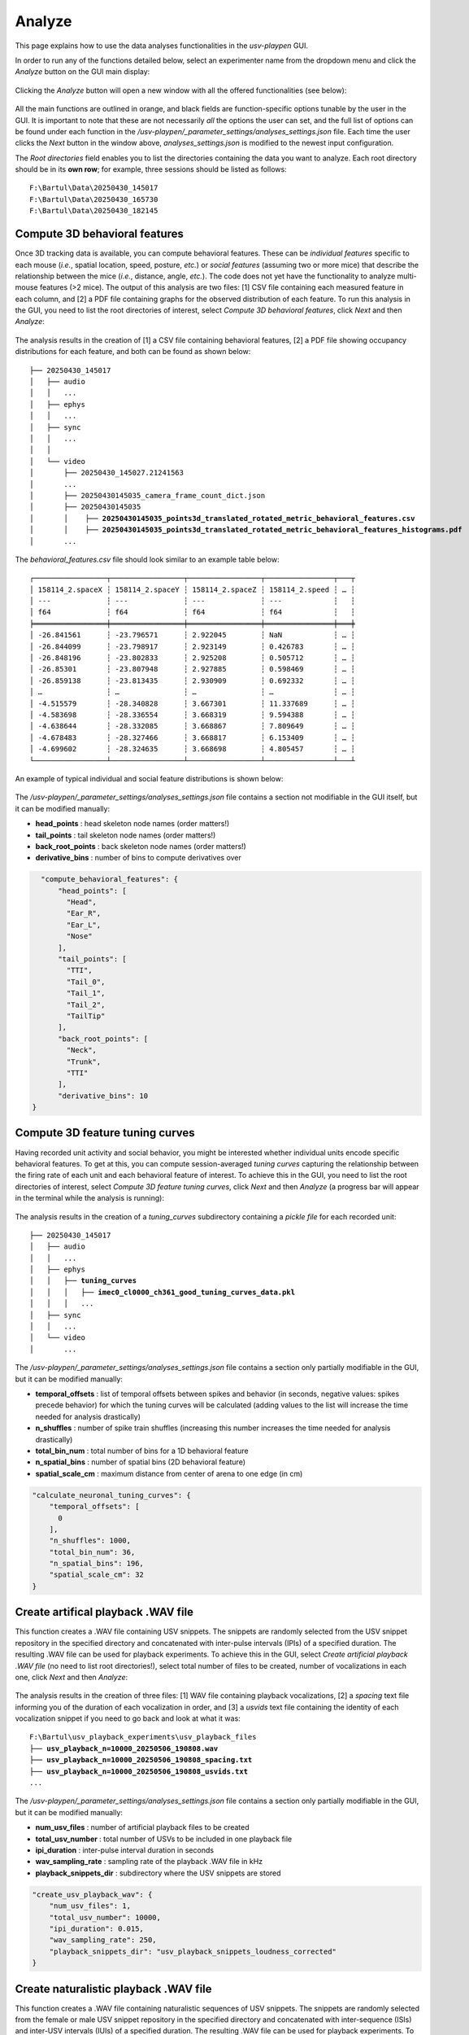 .. _Analyze:

Analyze
==================
This page explains how to use the data analyses functionalities in the *usv-playpen* GUI.

In order to run any of the functions detailed below, select an experimenter name from the dropdown menu and click the *Analyze* button on the GUI main display:

.. figure:: https://raw.githubusercontent.com/bartulem/usv-playpen/refs/heads/main/docs/media/analyze_step_0a.png
   :align: center
   :alt: Analysis Step 0a

.. raw:: html

   <br>

Clicking the *Analyze* button will open a new window with all the offered functionalities (see below):

.. figure:: https://raw.githubusercontent.com/bartulem/usv-playpen/refs/heads/main/docs/media/analyze_step_0b.png
   :align: center
   :alt: Analysis Step 0b

.. raw:: html

   <br>

All the main functions are outlined in orange, and black fields are function-specific options tunable by the user in the GUI. It is important to note that these are not necessarily *all* the options the user can set, and the full list of options can be found under each function in the */usv-playpen/_parameter_settings/analyses_settings.json* file. Each time the user clicks the *Next* button in the window above, *analyses_settings.json* is modified to the newest input configuration.

The *Root directories* field enables you to list the directories containing the data you want to analyze. Each root directory should be in its **own row**; for example, three sessions should be listed as follows:

.. parsed-literal::

    F:\\Bartul\\Data\\20250430_145017
    F:\\Bartul\\Data\\20250430_165730
    F:\\Bartul\\Data\\20250430_182145

Compute 3D behavioral features
^^^^^^^^^^^^^^^^^^^^^^^^^^^^^^
Once 3D tracking data is available, you can compute behavioral features. These can be *individual features* specific to each mouse (*i.e.*, spatial location, speed, posture, *etc.*) or *social features* (assuming two or more mice) that describe the relationship between the mice (*i.e.*, distance, angle, *etc.*). The code does not yet have the functionality to analyze multi-mouse features (>2 mice). The output of this analysis are two files: [1] CSV file containing each measured feature in each column, and [2] a PDF file containing graphs for the observed distribution of each feature. To run this analysis in the GUI, you need to list the root directories of interest, select *Compute 3D behavioral features*, click *Next* and then *Analyze*:

.. figure:: https://raw.githubusercontent.com/bartulem/usv-playpen/refs/heads/main/docs/media/analyze_step_1.png
   :align: center
   :alt: Analysis Step 1

.. raw:: html

   <br>

The analysis results in the creation of [1] a CSV file containing behavioral features, [2] a PDF file showing occupancy distributions for each feature, and both can be found as shown below:

.. parsed-literal::

    ├── 20250430_145017
    │   ├── audio
    │   │   ...
    │   ├── ephys
    │   │   ...
    │   ├── sync
    │   │   ...
    │   │
    │   └── video
    │       ├── 20250430_145027.21241563
    │       ...
    │       ├── 20250430145035_camera_frame_count_dict.json
    │       ├── 20250430145035
    │       │    ├── **20250430145035_points3d_translated_rotated_metric_behavioral_features.csv**
    │       │    ├── **20250430145035_points3d_translated_rotated_metric_behavioral_features_histograms.pdf**
    │       ...

The *behavioral_features.csv* file should look similar to an example table below:

.. parsed-literal::
    ┌─────────────────┬─────────────────┬─────────────────┬────────────────┬───┬
    │ 158114_2.spaceX ┆ 158114_2.spaceY ┆ 158114_2.spaceZ ┆ 158114_2.speed ┆ … ┆
    │ ---             ┆ ---             ┆ ---             ┆ ---            ┆   ┆
    │ f64             ┆ f64             ┆ f64             ┆ f64            ┆   ┆
    ╞═════════════════╪═════════════════╪═════════════════╪════════════════╪═══╪
    │ -26.841561      ┆ -23.796571      ┆ 2.922045        ┆ NaN            ┆ … ┆
    │ -26.844099      ┆ -23.798917      ┆ 2.923149        ┆ 0.426783       ┆ … ┆
    │ -26.848196      ┆ -23.802833      ┆ 2.925208        ┆ 0.505712       ┆ … ┆
    │ -26.85301       ┆ -23.807948      ┆ 2.927885        ┆ 0.598469       ┆ … ┆
    │ -26.859138      ┆ -23.813435      ┆ 2.930909        ┆ 0.692332       ┆ … ┆
    │ …               ┆ …               ┆ …               ┆ …              ┆ … ┆
    │ -4.515579       ┆ -28.340828      ┆ 3.667301        ┆ 11.337689      ┆ … ┆
    │ -4.583698       ┆ -28.336554      ┆ 3.668319        ┆ 9.594388       ┆ … ┆
    │ -4.638644       ┆ -28.332085      ┆ 3.668867        ┆ 7.809649       ┆ … ┆
    │ -4.678483       ┆ -28.327466      ┆ 3.668817        ┆ 6.153409       ┆ … ┆
    │ -4.699602       ┆ -28.324635      ┆ 3.668698        ┆ 4.805457       ┆ … ┆
    └─────────────────┴─────────────────┴─────────────────┴────────────────┴───┴

An example of typical individual and social feature distributions is shown below:

.. figure:: https://raw.githubusercontent.com/bartulem/usv-playpen/refs/heads/main/docs/media/example_behavioral_features_1.png
   :align: center
   :alt: Behavioral Features Example 1

.. raw:: html

   <br>

.. figure:: https://raw.githubusercontent.com/bartulem/usv-playpen/refs/heads/main/docs/media/example_behavioral_features_2.png
   :align: center
   :alt: Behavioral Features Example 2

.. raw:: html

   <br>

.. figure:: https://raw.githubusercontent.com/bartulem/usv-playpen/refs/heads/main/docs/media/example_behavioral_features_3.png
   :align: center
   :alt: Behavioral Features Example 3

.. raw:: html

   <br>

The */usv-playpen/_parameter_settings/analyses_settings.json* file contains a section not modifiable in the GUI itself, but it can be modified manually:

* **head_points** : head skeleton node names (order matters!)
* **tail_points** : tail skeleton node names (order matters!)
* **back_root_points** : back skeleton node names (order matters!)
* **derivative_bins** : number of bins to compute derivatives over

.. code-block:: json

    "compute_behavioral_features": {
        "head_points": [
          "Head",
          "Ear_R",
          "Ear_L",
          "Nose"
        ],
        "tail_points": [
          "TTI",
          "Tail_0",
          "Tail_1",
          "Tail_2",
          "TailTip"
        ],
        "back_root_points": [
          "Neck",
          "Trunk",
          "TTI"
        ],
        "derivative_bins": 10
  }

Compute 3D feature tuning curves
^^^^^^^^^^^^^^^^^^^^^^^^^^^^^^^^
Having recorded unit activity and social behavior, you might be interested whether individual units encode specific behavioral features. To get at this, you can compute session-averaged *tuning curves* capturing the relationship between the firing rate of each unit and each behavioral feature of interest. To achieve this in the GUI, you need to list the root directories of interest, select *Compute 3D feature tuning curves*, click *Next* and then *Analyze* (a progress bar will appear in the terminal while the analysis is running):

.. figure:: https://raw.githubusercontent.com/bartulem/usv-playpen/refs/heads/main/docs/media/analyze_step_2.png
   :align: center
   :alt: Analysis Step 2

.. raw:: html

   <br>

The analysis results in the creation of a *tuning_curves* subdirectory containing a *pickle file* for each recorded unit:

.. parsed-literal::

    ├── 20250430_145017
    │   ├── audio
    │   │   ...
    │   ├── ephys
    │   │   ├── **tuning_curves**
    │   │   │   ├── **imec0_cl0000_ch361_good_tuning_curves_data.pkl**
    │   │   │   ...
    │   ├── sync
    │   │   ...
    │   └── video
    │       ...

The */usv-playpen/_parameter_settings/analyses_settings.json* file contains a section only partially modifiable in the GUI, but it can be modified manually:

* **temporal_offsets** : list of temporal offsets between spikes and behavior (in seconds, negative values: spikes precede behavior) for which the tuning curves will be calculated (adding values to the list will increase the time needed for analysis drastically)
* **n_shuffles** : number of spike train shuffles (increasing this number increases the time needed for analysis drastically)
* **total_bin_num** : total number of bins for a 1D behavioral feature
* **n_spatial_bins** : number of spatial bins (2D behavioral feature)
* **spatial_scale_cm** : maximum distance from center of arena to one edge (in cm)

.. code-block:: json

    "calculate_neuronal_tuning_curves": {
        "temporal_offsets": [
          0
        ],
        "n_shuffles": 1000,
        "total_bin_num": 36,
        "n_spatial_bins": 196,
        "spatial_scale_cm": 32
    }

Create artifical playback .WAV file
^^^^^^^^^^^^^^^^^^^^^^^^^^^^^^^^^^^
This function creates a .WAV file containing USV snippets. The snippets are randomly selected from the USV snippet repository in the specified directory and concatenated with inter-pulse intervals (IPIs) of a specified duration. The resulting .WAV file can be used for playback experiments. To achieve this in the GUI, select *Create artificial playback .WAV file* (no need to list root directories!), select total number of files to be created, number of vocalizations in each one, click *Next* and then *Analyze*:

.. figure:: https://raw.githubusercontent.com/bartulem/usv-playpen/refs/heads/main/docs/media/analyze_step_3.png
   :align: center
   :alt: Analysis Step 3

.. raw:: html

   <br>

The analysis results in the creation of three files: [1] WAV file containing playback vocalizations, [2] a *spacing* text file informing you of the duration of each vocalization in order, and [3] a *usvids* text file containing the identity of each vocalization snippet if you need to go back and look at what it was:

.. parsed-literal::

    F:\\Bartul\\usv_playback_experiments\\usv_playback_files
    ├── **usv_playback_n=10000_20250506_190808.wav**
    ├── **usv_playback_n=10000_20250506_190808_spacing.txt**
    ├── **usv_playback_n=10000_20250506_190808_usvids.txt**
    ...

The */usv-playpen/_parameter_settings/analyses_settings.json* file contains a section only partially modifiable in the GUI, but it can be modified manually:

* **num_usv_files** : number of artificial playback files to be created
* **total_usv_number** : total number of USVs to be included in one playback file
* **ipi_duration** : inter-pulse interval duration in seconds
* **wav_sampling_rate** : sampling rate of the playback .WAV file in kHz
* **playback_snippets_dir** : subdirectory where the USV snippets are stored

.. code-block:: json

    "create_usv_playback_wav": {
        "num_usv_files": 1,
        "total_usv_number": 10000,
        "ipi_duration": 0.015,
        "wav_sampling_rate": 250,
        "playback_snippets_dir": "usv_playback_snippets_loudness_corrected"
    }

Create naturalistic playback .WAV file
^^^^^^^^^^^^^^^^^^^^^^^^^^^^^^^^^^^^^^
This function creates a .WAV file containing naturalistic sequences of USV snippets. The snippets are randomly selected from the female or male USV snippet repository in
the specified directory and concatenated with inter-sequence (ISIs) and inter-USV intervals (IUIs) of a specified duration. The resulting .WAV file can be used for playback experiments.
To achieve this in the GUI, select *Create naturalistic playback .WAV file* (no need to list root directories!), select total number of files to be created, number of vocalizations in each one, click *Next* and then *Analyze*:

.. figure:: https://raw.githubusercontent.com/bartulem/usv-playpen/refs/heads/main/docs/media/analyze_step_4.png
   :align: center
   :alt: Analysis Step 4

.. raw:: html

   <br>

The analysis results in the creation of three files: [1] WAV file containing playback vocalizations, [2] a *spacing* text file informing you of the duration of each vocalization in order, and [3] a *usvids* text file containing the identity of each vocalization snippet if you need to go back and look at what it was:

.. parsed-literal::

    F:\\Bartul\\usv_playback_experiments\\naturalistic_usv_playback_files
    ├── **female_usv_playback_1080s_20250506_190808.wav**
    ├── **female_usv_playback_1080s_20250506_190808_spacing.txt**
    ├── **female_usv_playback_1080s_20250506_190808_usvids.txt**
    ...

The */usv-playpen/_parameter_settings/analyses_settings.json* file contains a section only partially modifiable in the GUI, but it can be modified manually:

* **num_naturalistic_usv_files** : number of naturalistic playback files to be created
* **naturalistic_wav_sampling_rate** : sampling rate of the playback .WAV file in kHz
* **naturalistic_playback_snippets_dir_prefix** : prefix of the subdirectory where the USV snippets are stored (the rest of the subdirectory name should be "_usv_playback_snippets"
* **inter_seq_interval_distribution** : sequence inter-pulse interval durations in seconds with their probabilities (should sum to 1)
* **usv_seq_length_distribution** : number of USVs in a sequence with their probabilities (should sum to 1)
* **inter_usv_interval_distribution** : USV inter-pulse interval durations in seconds with their probabilities (should sum to 1)
* **total_acceptable_naturalistic_playback_time** : total acceptable time of the playback time (in s)

.. code-block:: json

    "create_naturalistic_usv_playback_wav": {
        "num_naturalistic_usv_files": 1,
        "naturalistic_wav_sampling_rate": 250,
        "naturalistic_playback_snippets_dir_prefix": "female",
        "inter_seq_interval_distribution": {
          "2.5": 0.125,
          "5": 0.5,
          "7.5": 0.25,
          "10": 0.125
        },
        "usv_seq_length_distribution": {
          "5": 0.5,
          "10": 0.25,
          "20": 0.125,
          "40": 0.0625,
          "80": 0.0625
        },
        "inter_usv_interval_distribution": {
          "0.02": 0.02,
          "0.04": 0.33,
          "0.06": 0.45,
          "0.08": 0.1,
          "0.1": 0.025,
          "0.15": 0.045,
          "0.2": 0.025,
          "0.25": 0.005
        },
        "total_acceptable_naturalistic_playback_time": 1080
    }

Frequency shift audio segment
^^^^^^^^^^^^^^^^^^^^^^^^^^^^^
For presentation purposes, one might want to play audio data of mouse USVs. Since these are beyond human audible range, the only way is to frequency-shift them several octaves down. To achieve this in the GUI, you need to list the root directories of interest, select *Frequency shift audio segment*, choose the start time and duration of the segment, click *Next* and then *Analyze*:

.. figure:: https://raw.githubusercontent.com/bartulem/usv-playpen/refs/heads/main/docs/media/analyze_step_5.png
   :align: center
   :alt: Analysis Step 5

.. raw:: html

   <br>

The analysis results in the creation of a *frequency_shifted_audio_segments* subdirectory (if it is not already there) and a *wave* file in it containing the frequency-shifted segment:

.. parsed-literal::

    ├── 20250430_145017
    │   ├── audio
    │   │   ├── **frequency_shifted_audio_segments**
    │   │   │   ├── **m_20250430145035_ch01_cropped_to_video_hpss_filtered.wav_start=900.0s_duration=2.0s_octave_shift=-3_audible_denoised_tempo_adjusted.wav**
    │   ├── ephys
    │   │   ...
    │   ├── sync
    │   │   ...
    │   └── video
    │       ...

Below you can find an example of a brief sequence of frequency-shifted mouse vocalizations:

.. raw:: html

   <audio controls>
     <source src="https://raw.githubusercontent.com/bartulem/usv-playpen/refs/heads/main/docs/media/fs_example.wav" type="audio/wav">
     Your browser does not support the audio element.
   </audio>
   <br>
   <br>

The */usv-playpen/_parameter_settings/analyses_settings.json* file contains a section only partially modifiable in the GUI, but it can be modified manually:

* **fs_audio_dir** : audio subdirectory where the audio files are stored
* **fs_device_id** : USGH device ID (e.g. "m" for main, "s" for secondary)
* **fs_channel_id** : microphone channel ID (1-12)
* **fs_wav_sampling_rate** : sampling rate of the audio devices in kHz
* **fs_sequence_start** : start time of the audio segment in seconds
* **fs_sequence_duration** : duration of the audio segment in seconds
* **fs_octave_shift** : octave shift of the audio segment (e.g. -3 for 1/8 octave shift)
* **fs_volume_adjustment** : whether to automatically increase the volume of the audio segment; recommended since the vocalizations are faint

.. code-block:: json

    "frequency_shift_audio_segment": {
        "fs_audio_dir": "hpss_filtered",
        "fs_device_id": "m",
        "fs_channel_id": 1,
        "fs_wav_sampling_rate": 250,
        "fs_sequence_start": 900.0,
        "fs_sequence_duration": 2.0,
        "fs_octave_shift": -3,
        "fs_volume_adjustment": true
    }
